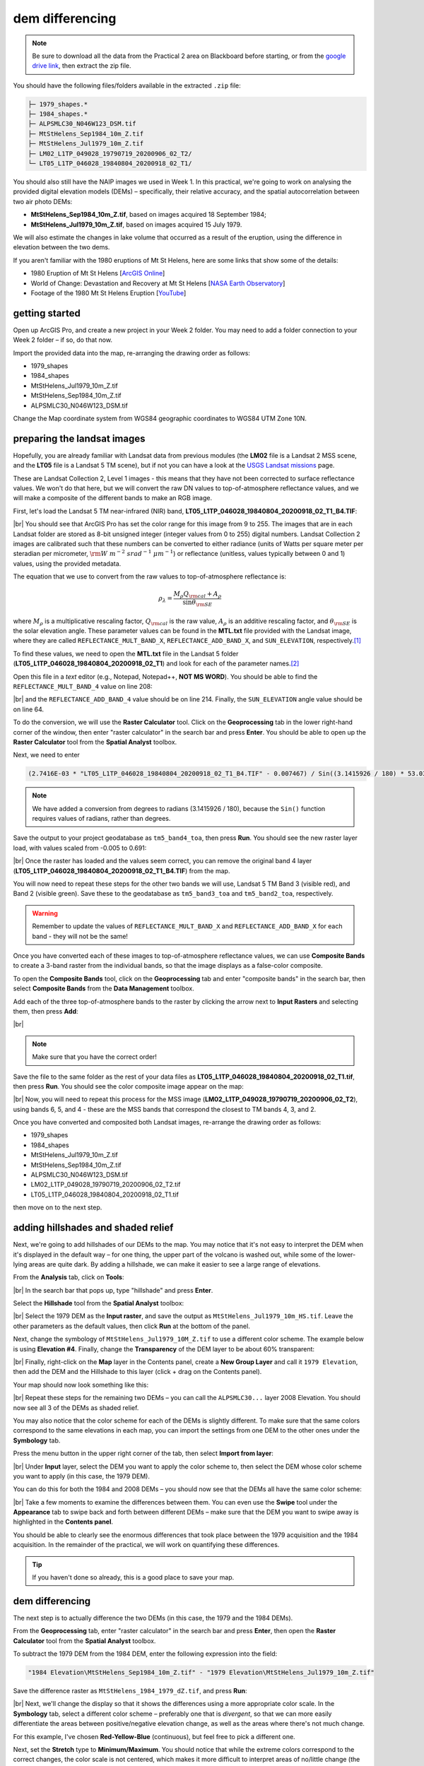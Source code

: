 dem differencing
=========================

.. note::

    Be sure to download all the data from the Practical 2 area on Blackboard before starting, or from the
    `google drive link <https://drive.google.com/uc?id=15ccty2JNWr2JW6x9hL3Do1o8V3B7jMdo&export=download>`__,
    then extract the zip file.

You should have the following files/folders available in the extracted ``.zip`` file:

.. code-block:: text

    ├─ 1979_shapes.*
    ├─ 1984_shapes.*
    ├─ ALPSMLC30_N046W123_DSM.tif
    ├─ MtStHelens_Sep1984_10m_Z.tif
    ├─ MtStHelens_Jul1979_10m_Z.tif
    ├─ LM02_L1TP_049028_19790719_20200906_02_T2/
    └─ LT05_L1TP_046028_19840804_20200918_02_T1/

You should also still have the NAIP images we used in Week 1. In this practical, we're going to work on analysing the
provided digital elevation models (DEMs) – specifically, their relative accuracy, and the spatial autocorrelation
between two air photo DEMs:

- **MtStHelens_Sep1984_10m_Z.tif**, based on images acquired 18 September 1984;
- **MtStHelens_Jul1979_10m_Z.tif**, based on images acquired 15 July 1979.

We will also estimate the changes in lake volume that occurred as a result of the eruption, using the difference in
elevation between the two dems.

If you aren't familiar with the 1980 eruptions of Mt St Helens, here are some links that show some of the details:

- 1980 Eruption of Mt St Helens [`ArcGIS Online <https://www.arcgis.com/apps/Cascade/index.html?appid=f5c8638734254e20bd1d4a6db68aec05>`__]
- World of Change: Devastation and Recovery at Mt St Helens [`NASA Earth Observatory <https://earthobservatory.nasa.gov/world-of-change/StHelens>`__]
- Footage of the 1980 Mt St Helens Eruption [`YouTube <https://www.youtube.com/watch?v=AYla6q3is6w>`__]

getting started
---------------

Open up ArcGIS Pro, and create a new project in your Week 2 folder. You may need to add a folder connection to your
Week 2 folder – if so, do that now.

Import the provided data into the map, re-arranging the drawing order as follows:

- 1979_shapes
- 1984_shapes
- MtStHelens_Jul1979_10m_Z.tif
- MtStHelens_Sep1984_10m_Z.tif
- ALPSMLC30_N046W123_DSM.tif

Change the Map coordinate system from WGS84 geographic coordinates to WGS84 UTM Zone 10N.

preparing the landsat images
----------------------------

Hopefully, you are already familiar with Landsat data from previous modules (the **LM02** file is a Landsat 2 MSS scene,
and the **LT05** file is a Landsat 5 TM scene), but if not you can have a look at the
`USGS Landsat missions <https://www.usgs.gov/core-science-systems/nli/landsat/landsat-satellite-missions>`__ page.

These are Landsat Collection 2, Level 1 images - this means that they have not been corrected to surface reflectance
values. We won't do that here, but we will convert the raw DN values to top-of-atmosphere reflectance values, and we
will make a composite of the different bands to make an RGB image.

First, let's load the Landsat 5 TM near-infrared (NIR) band, **LT05_L1TP_046028_19840804_20200918_02_T1_B4.TIF**:

.. image:: ../../../img/egm702/week2/loaded_tm_b4.png
    :width: 760
    :align: center
    :alt: the arcgis map with the black and white landsat band 4 image loaded

|br| You should see that ArcGIS Pro has set the color range for this image from 9 to 255. The images that are in each
Landsat folder are stored as 8-bit unsigned integer (integer values from 0 to 255) digital numbers. Landsat Collection
2 images are calibrated such that these numbers can be converted to either radiance (units of Watts per square meter
per steradian per micrometer, :math:`\rm W\ m^{-2}\ srad^{-1}\ {\mu}m^{-1}`) or reflectance (unitless, values typically
between 0 and 1) values, using the provided metadata.

The equation that we use to convert from the raw values to top-of-atmosphere reflectance is:

.. math::

    \rho_\lambda = \frac{M_\rho Q_{\rm cal} + A_\rho}{\sin\theta_{\rm SE}}

where :math:`M_\rho` is a multiplicative rescaling factor, :math:`Q_{\rm cal}` is the raw value, :math:`A_\rho` is an
additive rescaling factor, and :math:`\theta_{\rm SE}` is the solar elevation angle. These parameter values can be found
in the **MTL.txt** file provided with the Landsat image, where they are called ``REFLECTANCE_MULT_BAND_X``,
``REFLECTANCE_ADD_BAND_X``, and ``SUN_ELEVATION``, respectively.\ [1]_

To find these values, we need to open the **MTL.txt** file in the Landsat 5 folder
(**LT05_L1TP_046028_19840804_20200918_02_T1**) and look for each of the parameter names.\ [2]_

Open this file in a *text* editor (e.g., Notepad, Notepad++, **NOT MS WORD**). You should be able to find the
``REFLECTANCE_MULT_BAND_4`` value on line 208:

.. image:: ../../../img/egm702/week2/landsat_metadata.png
    :width: 500
    :align: center
    :alt: the landsat metadata file opened in notepad, showing the values for each of the metadata parameters

|br| and the ``REFLECTANCE_ADD_BAND_4`` value should be on line 214. Finally, the ``SUN_ELEVATION`` angle value should
be on line 64.

To do the conversion, we will use the **Raster Calculator** tool. Click on the **Geoprocessing** tab in the lower
right-hand corner of the window, then enter "raster calculator" in the search bar and press **Enter**. You should be
able to open up the **Raster Calculator** tool from the **Spatial Analyst** toolbox.

Next, we need to enter

.. code-block:: text

    (2.7416E-03 * "LT05_L1TP_046028_19840804_20200918_02_T1_B4.TIF" - 0.007467) / Sin((3.1415926 / 180) * 53.03707434)

.. note::

    We have added a conversion from degrees to radians (3.1415926 / 180), because the ``Sin()`` function requires
    values of radians, rather than degrees.

Save the output to your project geodatabase as ``tm5_band4_toa``, then press **Run**. You should see the new raster
layer load, with values scaled from -0.005 to 0.691:

.. image:: ../../../img/egm702/week2/converted_tm_b4.png
    :width: 760
    :align: center
    :alt: the arcgis map with the converted black and white landsat band 4 image loaded

|br| Once the raster has loaded and the values seem correct, you can remove the original band 4 layer
(**LT05_L1TP_046028_19840804_20200918_02_T1_B4.TIF**) from the map.

You will now need to repeat these steps for the other two bands we will use, Landsat 5 TM Band 3 (visible red), and
Band 2 (visible green). Save these to the geodatabase as ``tm5_band3_toa`` and ``tm5_band2_toa``, respectively.

.. warning::

    Remember to update the values of ``REFLECTANCE_MULT_BAND_X`` and ``REFLECTANCE_ADD_BAND_X`` for each band - they
    will not be the same!

Once you have converted each of these images to top-of-atmosphere reflectance values, we can use **Composite Bands** to
create a 3-band raster from the individual bands, so that the image displays as a false-color composite.

To open the **Composite Bands** tool, click on the **Geoprocessing** tab and enter "composite bands" in the search bar,
then select **Composite Bands** from the **Data Management** toolbox.

Add each of the three top-of-atmosphere bands to the raster by clicking the arrow next to **Input Rasters** and
selecting them, then press **Add**:

.. image:: ../../../img/egm702/week2/composite_bands.png
    :width: 400
    :align: center
    :alt: the composite bands tool, with the band 4, 3, and 2 toa bands loaded in order

|br|

.. note::

    Make sure that you have the correct order!

Save the file to the same folder as the rest of your data files as **LT05_L1TP_046028_19840804_20200918_02_T1.tif**,
then press **Run**. You should see the color composite image appear on the map:

.. image:: ../../../img/egm702/week2/composited.png
    :width: 760
    :align: center
    :alt: the false color composite image loaded in the map window

|br| Now, you will need to repeat this process for the MSS image (**LM02_L1TP_049028_19790719_20200906_02_T2**),
using bands 6, 5, and 4 - these are the MSS bands that correspond the closest to TM bands 4, 3, and 2.

Once you have converted and composited both Landsat images, re-arrange the drawing order as follows:

- 1979_shapes
- 1984_shapes
- MtStHelens_Jul1979_10m_Z.tif
- MtStHelens_Sep1984_10m_Z.tif
- ALPSMLC30_N046W123_DSM.tif
- LM02_L1TP_049028_19790719_20200906_02_T2.tif
- LT05_L1TP_046028_19840804_20200918_02_T1.tif

then move on to the next step.

adding hillshades and shaded relief
-----------------------------------

Next, we're going to add hillshades of our DEMs to the map. You may notice that it's not easy to interpret the DEM when
it's displayed in the default way – for one thing, the upper part of the volcano is washed out, while some of the
lower-lying areas are quite dark. By adding a hillshade, we can make it easier to see a large range of elevations.

From the **Analysis** tab, click on **Tools**:

.. image:: ../../../img/egm702/week2/toolbar.png
    :width: 760
    :align: center
    :alt: the tools button highlighted

|br| In the search bar that pops up, type "hillshade" and press **Enter**.

Select the **Hillshade** tool from the **Spatial Analyst** toolbox:

.. image:: ../../../img/egm702/week2/hillshade_dialogue.png
    :width: 200
    :align: center
    :alt: the arcgis pro hillshade dialogue

|br| Select the 1979 DEM as the **Input raster**, and save the output as ``MtStHelens_Jul1979_10m_HS.tif``. Leave the
other parameters as the default values, then click **Run** at the bottom of the panel.

Next, change the symbology of ``MtStHelens_Jul1979_10M_Z.tif`` to use a different color scheme. The example below is
using **Elevation #4**. Finally, change the **Transparency** of the DEM layer to be about 60% transparent:

.. image:: ../../../img/egm702/week2/transparency.png
    :width: 760
    :align: center
    :alt: adjusting the layer transparency

|br| Finally, right-click on the **Map** layer in the Contents panel, create a **New Group Layer** and call it
``1979 Elevation``, then add the DEM and the Hillshade to this layer (click + drag on the Contents panel).

Your map should now look something like this:

.. image:: ../../../img/egm702/week2/shaded_relief.png
    :width: 720
    :align: center
    :alt: the grouped shaded relief images

|br| Repeat these steps for the remaining two DEMs – you can call the ``ALPSMLC30...`` layer 2008 Elevation. You should
now see all 3 of the DEMs as shaded relief.

You may also notice that the color scheme for each of the DEMs is slightly different. To make sure that the same colors
correspond to the same elevations in each map, you can import the settings from one DEM to the other ones under the
**Symbology** tab.

Press the menu button in the upper right corner of the tab, then select **Import from layer**:

.. image:: ../../../img/egm702/week2/symbology.png
    :width: 200
    :align: center
    :alt: the symbology dialogue

|br| Under **Input** layer, select the DEM you want to apply the color scheme to, then select the DEM whose color
scheme you want to apply (in this case, the 1979 DEM).

You can do this for both the 1984 and 2008 DEMs – you should now see that the DEMs all have the same color scheme:

.. image:: ../../../img/egm702/week2/common_color_scheme.png
    :width: 720
    :align: center
    :alt: the dem layers with a common color scheme

|br| Take a few moments to examine the differences between them. You can even use the **Swipe** tool under the
**Appearance** tab to swipe back and forth between different DEMs – make sure that the DEM you want to swipe away is
highlighted in the **Contents panel**.

You should be able to clearly see the enormous differences that took place between the 1979 acquisition and the 1984
acquisition. In the remainder of the practical, we will work on quantifying these differences.

.. tip::

    If you haven't done so already, this is a good place to save your map.

dem differencing
----------------

The next step is to actually difference the two DEMs (in this case, the 1979 and the 1984 DEMs).

From the **Geoprocessing** tab, enter "raster calculator" in the search bar and press **Enter**, then open the
**Raster Calculator** tool from the **Spatial Analyst** toolbox.

To subtract the 1979 DEM from the 1984 DEM, enter the following expression into the field:

.. code-block:: text

    "1984 Elevation\MtStHelens_Sep1984_10m_Z.tif" - "1979 Elevation\MtStHelens_Jul1979_10m_Z.tif"

Save the difference raster as ``MtStHelens_1984_1979_dZ.tif``, and press **Run**:

.. image:: ../../../img/egm702/week2/difference_rastercalc.png
    :width: 400
    :align: center
    :alt: the raster calculator window for DEM differencing

|br| Next, we'll change the display so that it shows the differences using a more appropriate color scale. In the
**Symbology** tab, select a different color scheme – preferably one that is *divergent*, so that we can more easily
differentiate the areas between positive/negative elevation change, as well as the areas where there's not much change.

For this example, I've chosen **Red-Yellow-Blue** (continuous), but feel free to pick a different one.

Next, set the **Stretch** type to **Minimum/Maximum**. You should notice that while the extreme colors correspond to
the correct changes, the color scale is not centered, which makes it more difficult to interpret areas of no/little
change (the values around 0).

Under the **Statistics** tab, select **Custom** from the first drop-down menu. You can now change the Min/Max values.

I've set these to -100/+100, meaning that the color scale will saturate at -100 and +100 meters of change. You may also
need to change the label so that this is reflected on the contents pane (and so that you don't forget later).

The map should now look something like this (note that I've turned off the two shapefiles, so that you can see the
lake changes):

.. image:: ../../../img/egm702/week2/difference.png
    :width: 720
    :align: center
    :alt: the map showing the difference between the two DEMs

|br| You should now clearly see where the mountainside has collapsed, as well the landslide and lahar/pyroclastic
material deposits to the North of the volcano, and the two lakes that have dramatically increased their levels
(Coldwater Lake and Spirit Lake, from West to East).

accuracy estimation
-------------------

The next step is to estimate how accurate our DEM difference is, as this will tell us something about how well we can
estimate both the elevation and volume changes that we're interested in.

When we expect to see changes in elevation of different surfaces within the DEM, such as elevation drop due to glacier
melt or the collapse of a mountainside, we first need to mask out the areas of change, so that we are only estimating
the differences over terrain that hasn't changed in elevation (or at least, as well as we can approximate it).

You should notice that there are several different examples of elevation differences present here. The most obvious
have to do with the eruption and its aftermath – the collapse of the North flank of the mountain, the deposits of
pyroclastic and landslide material, the change in lake levels, and trees that were knocked down due to the force of the
initial blast:

.. image:: ../../../img/egm702/week2/labelled_difference.png
    :width: 400
    :align: center
    :alt: the DEM differences labelled to attribute the difference causes of change

|br| In order to estimate the accuracy of our elevation differences, we need to estimate the differences over "stable"
terrain - that is, areas where we don't expect the elevation to have changed in between 1979 and 1984.

As you can see in the image above, determining what is stable is not especially easy – there are a number of different
ways that the elevation has changed in between the two acquisition dates.

We'll worry about this in a minute, but first we'll create a grid of points to sample elevation differences. We'll use
the **Create Fishnet** tool in the **Data Management** toolbox to do this:

.. image:: ../../../img/egm702/week2/fishnet.png
    :width: 300
    :align: center
    :alt: the create fishnet tool

|br| Save the points to a file called ``sample_points.shp``. Set the output extent to be the same as
``MtStHelens_1984_1979_dZ.tif``, and set the cell size to be 50 meters in both width and height. Make sure that
**Create Label Points** is checked, and that the **Geometry Type** is set to **Polygon**, then click **Run**.

This will create a regular grid of cells with 50 meters spacing, and a corresponding file that has the cell centroids.

When the tool finishes running, you should now see both ``sample_points`` and ``sample_points_label`` in the
**Contents** panel.

.. note::

    Depending on your computer's resources, this might be extremely slow. Rather than 50 m spacing, you can change this
    to 100 or even 200 m, and it will still work.

Now, we're going to extract the dZ values at our sample points, using the **Extract Values to Points** tool in the
**Spatial Analyst** toolbox:

.. image:: ../../../img/egm702/week2/values_to_points.png
    :width: 300
    :align: center
    :alt: the extract values to points tool

|br| Use ``sample_point_labels`` as the **Input point features**, and set the **Input raster** to be
``MtStHelens_1984_1979_dZ.tif``. Save the output as ``dZ_1984_1979.shp``, and check **Interpolate values at the point
locations**. Click **Run**.

When the tool has finished running, open the **Attribute Table** for ``dZ_1984_1979.shp``. It should look something
like this:

.. image:: ../../../img/egm702/week2/dz_attribute_table.png
    :width: 600
    :align: center
    :alt: the attribute table for the point elevation differences

|br| The next thing we want to do is remove all of the points that correspond to ``NoData`` values in the raster
(``-9999`` in this case).

You can do this using **Select by Attributes**, then selecting all of the features where ``RASTERVALU`` equals
``-9999``. When you have the points selected, click **Delete**.

With ``dZ_1984_1979`` highlighted in the **Contents** pane, click **Save** under the **Edit** tab to save the edits:

.. image:: ../../../img/egm702/week2/save_highlighted.png
    :width: 760
    :align: center
    :alt: the edit tab with the save button highlighted

|br| You should now have a sampling of points of elevation differences. You can visualize this from the
**Attribute Table**. First, right-click on the **RASTERVALU** column, then select **Statistics**.

A histogram of the values will display in the same panel:

.. image:: ../../../img/egm702/week2/histogram.png
    :width: 720
    :align: center
    :alt: the arcgis window with a histogram summary of the elevation differences displayed

|br| You can increase the number of bins to display (up to 64), as well as display the mean, median, and standard
deviation values on the graph.

Our next step is to select points that are only on stable terrain – again, this means points whose elevations we do
not expect to have changed between the two DEM dates: we expect that the elevation difference for these points should
be zero.

To assess this, we can use the two Landsat images provided, which were acquired within a few weeks of the air photos
that produced the DEMs. The 1979 MSS scene (``LM02_L1TP_049028_19790719_20180419_01_T2.tif``) was acquired on 19 July,
while the 1984 TM scene (``LT05_L1TP_046028_19840804_20161004_01_T1.tif``) was acquired on 4 August.

We'll start by looking near the Southeast flank of the volcano:

.. image:: ../../../img/egm702/week2/southeast_comparison.png
    :width: 600
    :align: center
    :alt: the swipe tool showing the comparison between the 1979 and 1984 Landsat scenes on the SE flank of the volcano

|br| Using the **Swipe** tool to swipe between the two Landsat scenes, you should notice that things look very similar
here – the same patches of trees appear in both time periods, and this area was relatively untouched by the 1980
eruption, so we should expect this area to represent mostly stable ground.

Use the **Select** tool to select the dZ points that you can see in this area.

Once you have done so, in the panel that contains the histogram, click on **Filter: Selection** to change the chart to
only show your selected points:

.. image:: ../../../img/egm702/week2/filter_selection.png
    :width: 600
    :align: center
    :alt: the histogram panel with the filter: selection button highlighted

|br| The chart should now change:

.. image:: ../../../img/egm702/week2/filtered_histogram.png
    :width: 600
    :align: center
    :alt: the filtered histogram

|br| From this, we can see that the mean elevation difference from our sample is fairly low, although this doesn't
necessarily tell us much about the accuracy of the dataset.

To assess this, we can calculate the root mean square (RMS) difference:

.. math::

    {\rm RMSD} = \sqrt{\frac{\sum_{i=1}^{N}(x_i - \hat{x}_i)^2}{N}} \label{rmsd}\tag{1}

|br| or the normalized median absolute deviation (NMAD):

.. math::

    {\rm NMAD} = 1.4826 * {\rm median}(|x_i - \tilde{x}|) \label{nmad}\tag{2}

|br| which will give us a more robust and accurate representation of the accuracy of our elevation differences.
To do these calculations, we'll use the python notebook (``Accuracy Analysis.ipynb``) included in the files downloaded
from the google drive link above.

First, export the table by right-clicking on dZ_1984_1979 in the contents panel, then selecting **Data** >
**Export Table**. Save the table as ``dZ_1984_1979.csv`` in your **Data** folder.

To open the python notebook, open the **Catalog** tab and navigate to the folder where you have saved the notebook:

.. image:: ../../../img/egm702/week2/catalog_highlight.png
    :width: 720
    :align: center
    :alt: the arcgis catalog panel highlighted

|br| Right-click on ``Accuracy Analysis.ipynb``, then select **Open Notebook**.

You should see something like this (your notebook may open in a different panel then what is shown):

.. image:: ../../../img/egm702/week2/open_notebook.png
    :width: 720
    :align: center
    :alt: the arcgis window with the notebook opened

|br| You can now run through the instructions provided in the notebook to calculate the NMAD and RMSE values for your
exported points. You can also run this on a selection of the points (for example, using the same selection you made
above) by first creating a new layer from the selection (right-click, **Selection** >
**Make Layer from Selected Features**), then exporting the table from that layer to a ``.csv`` file.

You'll need to change the filename for the data in the notebook as well before running the calculations - be sure to
read the text in the notebook carefully.

.. _egm702 alternate:

.. note::

    If you encounter the following (extremely vague) error:

    .. image:: ../../../img/egm702/week2/notebook_error.png
        :width: 300
        :align: center
        :alt: an error message that says "failed to load notebook"

    Don't panic - You can still run the script to calculate the NMAD and RMSE as follows. First, you will need to
    open the **Python Command Prompt** from ArcGIS Pro (**Start** > **ArcGIS** > **Python Command Prompt**):

    .. image:: ../../../img/egm702/week2/python_cmd.png
        :width: 300
        :align: center
        :alt: the ArcGIS folder in the Windows Start Menu

    When this command prompt opens, navigate to the folder where you have saved your practical data using the
    ``cd`` command (remember to `replace path-to-egm702-data <https://getyarn.io/yarn-clip/876a8240-51da-4068-919d-d9111d405d3e>`__
    with the actual path!):

    .. code-block::

        cd path-to-egm702-data

    Now, enter the following command:

    .. code-block::

        jupyter notebook

    This will open a browser window:

    .. image:: ../../../img/egm702/week2/jupyter.png
        :width: 720
        :align: center
        :alt: the egm702 folder opened in jupyter

    Click on ``AccuracyAnalysis.ipynb``, which should open the notebook in a new tab/window:

    .. image:: ../../../img/egm702/week2/notebook_browser.png
        :width: 720
        :align: center
        :alt: the jupyter notebook opened in a browser window

    Be sure to read the instructions carefully to run the cells of the notebook.


filling nodata values
---------------------

You may notice that there are a number of voids, or gaps, in the DEM difference. I have masked the clouds present in
the 1984 images, as well as a few other areas where there are blunders (large errors) in one or the other DEM. There
are also smaller gaps where the photogrammetric software was unable to correlate the images and calculate an elevation.

In order to calculate a volume change, we need to somehow fill, or interpolate, these data gaps. As discussed in the
lectures this week, there are a number of ways to do this.

We're going to focus on using **Kriging** interpolation through the **Geostatistical Wizard**, which you can find under
the **Analysis** tab:

.. image:: ../../../img/egm702/week2/wizard_toolbar.png
    :width: 760
    :align: center
    :alt: the geostatistical wizard button in the analysis tab

|br| In the window that opens, you should see a number of different interpolation options:

.. image:: ../../../img/egm702/week2/wizard1.png
    :width: 600
    :align: center
    :alt: the first step of the geostatistical wizard

|br| In this example, we're going to use Kriging/CoKriging, but I encourage you to examine the other options.

Select **Kriging/CoKriging**, make sure that **Source Dataset** is ``dZ_1984_1979`` and the **Data Field** selected is
``RASTERVALU``, then click **Next**.

.. image:: ../../../img/egm702/week2/wizard2.png
    :width: 600
    :align: center
    :alt: the second step of the geostatistical wizard

|br| Here, make sure to select **Ordinary Kriging** > **Prediction**. Leave both the **Transformation Type** and
**Order of Trend Removal** as **None**, then click **Next** again:

.. image:: ../../../img/egm702/week2/wizard3.png
    :width: 600
    :align: center
    :alt: the third step of the geostatistical wizard

|br| You should see that the semivariogram levels off after some distance – that is, there doesn't appear to be any
correlation in the differences between values after a certain separation. You can try a few different model types here
to see how well they fit the data – you can also add multiple variogram models.

.. note::

    Your values/image may differ slightly from the picture above. 

.. tip::

    Be sure to note what model you use!

You can also let the software choose the "best" model by clicking on **Optimize model** at the top of the window –
this will find the best-fitting model to the data. After you've looked around at the different models and their
parameters, and are happy that the modelled covariance fits the data well, click **Next**.

In the next window, you can choose different parameters to determine how the search neighbourhood is determined. For now,
you can leave these as-is, and click **Next**.

In this window, you should see the cross-validation statistics for the interpolation:

.. image:: ../../../img/egm702/week2/wizard4.png
    :width: 600
    :align: center
    :alt: the fourth step of the geostatistical wizard

|br| To do the cross-validation, the software compares the value for each point in the dataset versus the value
predicted for that point by leaving it out from the interpolation – it gives you an idea of how well the prediction
fits the data.

If your predicted values fall very far away from the one-to-one line, you should go back and try different parameters
or a different covariance model, as it indicates that you haven't captured the statistics of the dataset particularly
well.

If this step looks alright, click **Finish** to produce the interpolated map.

Once the Kriging layer loads, you can export it to a raster by right-clicking on it in the **Contents** panel and
selecting **Export Layer** > **To Rasters**. Save the **Prediction** surface to ``MtStHelens_1984_1979_kriging_dZ.tif``
with an **Output cell size** of ``10``, then click **Run**:

.. image:: ../../../img/egm702/week2/layer_to_raster.png
    :width: 300
    :align: center
    :alt: the layer to raster tool

|br| Next, open the **Raster Calculator** and enter the following expression, and save the output to
``MtStHelens_1984_1979_filled_dZ.tif``:

.. code-block:: text

    Con(IsNull("MtStHelens_1984_1979_dZ.tif"), "MtStHelens_1984_1979_kriging_dZ.tif", "MtStHelens_1984_1979_dZ.tif")

.. image:: ../../../img/egm702/week2/fill_rastercalc.png
    :width: 300
    :align: center
    :alt: the raster calculator with the equation to fill nodata values

|br| This conditional statement will return a raster with values from the kriging raster wherever the original dZ raster
has ``NoData`` values, and returns values from the original dZ raster wherever they are not ``NoData`` – in other words,
this will fill the voids in the dZ raster using the kriging predicted values.

Go ahead and examine the output using the **Swipe** tool to swipe between the two rasters (filled_dZ and dZ):

.. image:: ../../../img/egm702/week2/dz_with_holes.png
    :width: 720
    :align: center
    :alt: the swipe tool showing the elevation difference with and without holes filled

|br| You should see that the filled raster no longer has holes where the original dZ raster did. At this point, you can
move on to estimating some volume changes.

estimating elevation and volume changes
---------------------------------------

For this step, we'll start by calculating the lake volume changes. To do this, we'll use the
**Zonal Statistics as Table** tool from the **Spatial Analyst** toolbox.

Open the tool, then set the **Input feature zone data** to ``1984_shapes``, and the **Zone field** to ``name``. The
**Input value raster** should be the filled dZ raster, and save the table to ``LakeChanges``. Leave the
**Statistics type** as **All**:

.. image:: ../../../img/egm702/week2/statistics_as_table.png
    :width: 300
    :align: center
    :alt: the zonal statistics as table tool

|br| Click **Run**, then open the table:

.. image:: ../../../img/egm702/week2/lake_change_table.png
    :width: 600
    :align: center
    :alt: the table showing the lake changes output

|br| Each column of this table contains the statistics extracted from each of the features in 1984_shapes. You can
update the table to include the volume by pressing the **Calculate** button, then entering an expression to multiply the
``SUM`` column by the raster cell size squared – the resulting values should be the total volume change, in cubic
meters, of each of the lakes.

Make sure that your new field is of type **Float**, then press **OK**:

.. image:: ../../../img/egm702/week2/calculate_field.png
    :width: 300
    :align: center
    :alt: the calculate field dialog

|br| Note that for one of the lakes, this is actually the lake volume, as it did not exist prior to the eruption. This
is only a partial volume for another lake, as it wasn't fully captured in the 1984 air photo acquisition.

assignment
----------

For your presentation, you should present one of the following case studies:

1. Lake volume changes around Mt St Helens, 1979 - 1984 - 2008;
2. Average height of trees knocked down during the 1980 eruption;
3. Total volume and mass change of the mountain as a result of the eruption;
4. Analysis of the landslide deposits;
5. Some other elevation change (e.g., glacier changes, lava dome growth).

To do this, you'll first need to digitize the outlines of these different features, then use the
**Zonal Statistics as Table** tool to find the statistics for each of these areas.

.. tip::

    Make sure that you describe your process for how you produced these outlines!

You are welcome to try all three of these exercises if you like, but you should do at least one of them – this will
form the investigation that you will present for Assessment Part 1a, as well as part of the report you will
submit for Assessment Part 2.

To do the digitizing, I recommend using a combination of the elevation difference raster and the Landsat images to
guide you. You can also use the NAIP images provided in the Week 1 practical, the ESRI Basemap imagery, or even
download your own Landsat or Sentinel-2 images.

In addition, I have provided a number of DEMs from various sources in the Practical folder on Blackboard. You are of
course welcome to use these, but be sure that you include the necessary information about the datasets in your
presentation!

next steps
----------

I have provided these three DEMs (1979, 1984, and ca. 2008) already co-registered to the
`Copernicus 30 m Global DEM <https://dataspace.copernicus.eu/explore-data/data-collections/copernicus-contributing-missions/collections-description/COP-DEM>`__.
You can check out the tutorial provided here: https://github.com/iamdonovan/dem-coregistration to learn more about how I've
done this, and how you can co-register your own DEMs, either for your project, or for future work.

If you click on the |binder| link at the top of the ``README`` on the github page above, you can also try out the
tutorial online, without having to download and set it up yourself:

.. image:: ../../../img/egm702/week2/coregistration_tutorial.png
    :width: 720
    :align: center
    :alt: the dem coregistration tutorial with the binder link highlighted.

|br| If you are already familiar with python, you can also use the `xDEM package <https://xdem.readthedocs.io/en/stable/>`__
for DEM analysis, including multiple different co-registration options.

.. |binder| image:: https://mybinder.org/badge_logo.svg
     :target: https://mybinder.org/v2/gh/iamdonovan/dem-coregistration/master

notes and references
--------------------

.. [1] This is actually the scene center solar elevation angle. To be completely thorough, we would first calculate
       the per-pixel solar elevation angle. We're not going to do this for this tutorial, but you can find more
       information about how to do this `here <https://www.usgs.gov/land-resources/nli/landsat/solar-illumination-and-sensor-viewing-angle-coefficient-files>`__.

.. [2] Alternatively, you can open a command prompt, navigate to the folder where you have stored your practical data,
       and use the ``FINDSTR`` command
       (`documentation <https://learn.microsoft.com/en-us/windows-server/administration/windows-commands/findstr>`__)
       to search the text file. For example, to find the reflectance multiplier for band 4, you would run the following
       command:

       .. code-block:: text

            findstr "REFLECTANCE_MULT_BAND_4" LT05_L1TP_046028_19840804_20161004_01_T1\LT05_L1TP_046028_19840804_20161004_01_T1_MTL.txt

